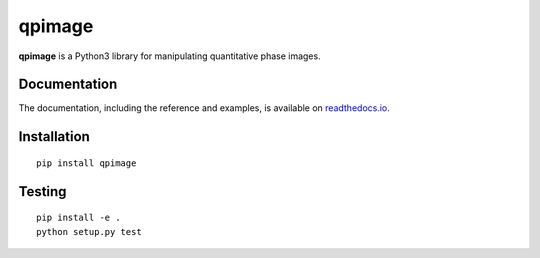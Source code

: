 qpimage
=======

|PyPI Version| |Tests Status| |Coverage Status| |Docs Status|


**qpimage** is a Python3 library for manipulating quantitative phase images.


Documentation
-------------

The documentation, including the reference and examples, is available on `readthedocs.io <https://qpimage.readthedocs.io/en/stable/>`__.


Installation
------------

::

    pip install qpimage


Testing
-------

::

    pip install -e .
    python setup.py test


.. |PyPI Version| image:: http://img.shields.io/pypi/v/qpimage.svg
   :target: https://pypi.python.org/pypi/qpimage
.. |Tests Status| image:: http://img.shields.io/travis/RI-imaging/qpimage.svg?label=tests
   :target: https://travis-ci.org/RI-imaging/qpimage
.. |Coverage Status| image:: https://img.shields.io/codecov/c/github/RI-imaging/qpimage/master.svg
   :target: https://codecov.io/gh/RI-imaging/qpimage
.. |Docs Status| image:: https://readthedocs.org/projects/qpimage/badge/?version=latest
   :target: https://readthedocs.org/projects/qpimage/builds/



